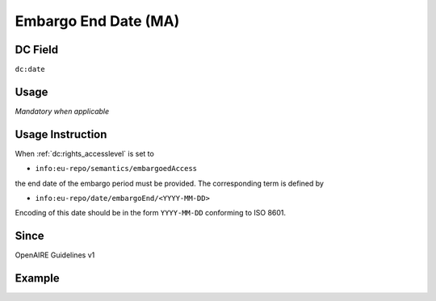.. _dc:date_embargo:

Embargo End Date (MA)
^^^^^^^^^^^^^^^^^^^^^

DC Field
~~~~~~~~
``dc:date``

Usage
~~~~~
*Mandatory when applicable*

Usage Instruction
~~~~~~~~~~~~~~~~~
When :ref:`dc:rights_accesslevel` is set to

* ``info:eu-repo/semantics/embargoedAccess``

the end date of the embargo period must be provided. The corresponding term is defined by

* ``info:eu-repo/date/embargoEnd/<YYYY-MM-DD>``

Encoding of this date should be in the form ``YYYY-MM-DD`` conforming to ISO 8601.

Since
~~~~~
OpenAIRE Guidelines v1

Example
~~~~~~~
.. code-block:: xml
   :linenos:

   <dc:date>info:eu-repo/date/embargoEnd/2015-12-31</dc:date>

